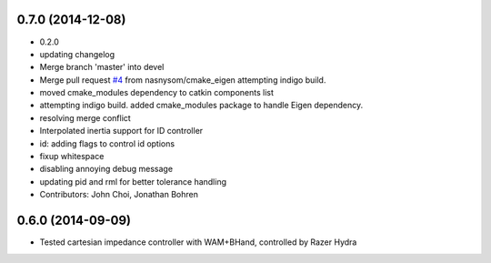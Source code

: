 0.7.0 (2014-12-08)
------------------
* 0.2.0
* updating changelog
* Merge branch 'master' into devel
* Merge pull request `#4 <https://github.com/jhu-lcsr/lcsr_controllers/issues/4>`_ from nasnysom/cmake_eigen
  attempting indigo build.
* moved cmake_modules dependency to catkin components list
* attempting indigo build. added cmake_modules package to handle Eigen dependency.
* resolving merge conflict
* Interpolated inertia support for ID controller
* id: adding flags to control id options
* fixup whitespace
* disabling annoying debug message
* updating pid and rml for better tolerance handling
* Contributors: John Choi, Jonathan Bohren

0.6.0 (2014-09-09)
------------------

* Tested cartesian impedance controller with WAM+BHand, controlled by Razer Hydra

